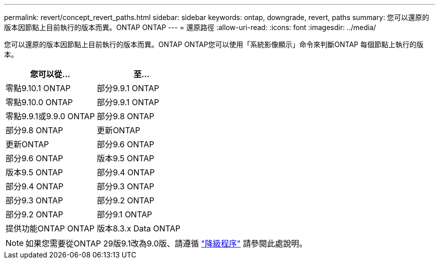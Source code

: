 ---
permalink: revert/concept_revert_paths.html 
sidebar: sidebar 
keywords: ontap, downgrade, revert, paths 
summary: 您可以還原的版本因節點上目前執行的版本而異。ONTAP ONTAP 
---
= 還原路徑
:allow-uri-read: 
:icons: font
:imagesdir: ../media/


[role="lead"]
您可以還原的版本因節點上目前執行的版本而異。ONTAP ONTAP您可以使用「系統影像顯示」命令來判斷ONTAP 每個節點上執行的版本。

[cols="2*"]
|===
| 您可以從... | 至... 


 a| 
零點9.10.1 ONTAP
 a| 
部分9.9.1 ONTAP



 a| 
零點9.10.0 ONTAP
| 部分9.9.1 ONTAP 


 a| 
零點9.9.1或9.9.0 ONTAP
 a| 
部分9.8 ONTAP



 a| 
部分9.8 ONTAP
 a| 
更新ONTAP



 a| 
更新ONTAP
 a| 
部分9.6 ONTAP



 a| 
部分9.6 ONTAP
 a| 
版本9.5 ONTAP



 a| 
版本9.5 ONTAP
 a| 
部分9.4 ONTAP



 a| 
部分9.4 ONTAP
 a| 
部分9.3 ONTAP



 a| 
部分9.3 ONTAP
 a| 
部分9.2 ONTAP



 a| 
部分9.2 ONTAP
 a| 
部分9.1 ONTAP



 a| 
提供功能ONTAP ONTAP
 a| 
版本8.3.x Data ONTAP

|===

NOTE: 如果您需要從ONTAP 29版9.1改為9.0版、請遵循 link:https://library.netapp.com/ecm/ecm_download_file/ECMLP2876873["降級程序"] 請參閱此處說明。
